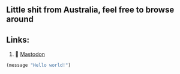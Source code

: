 ** Little shit from Australia, feel free to browse around 
** Links: 
  1. 🐘 [[https://layer8.space/web/@tauin][Mastodon]]
  #+begin_src emacs-lisp
  (message "Hello world!")
  #+end_src

